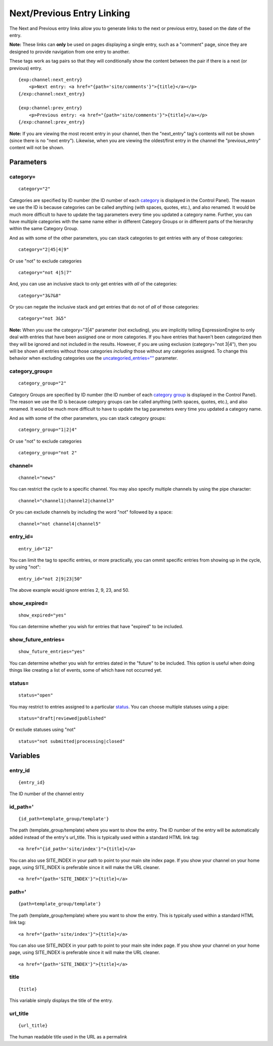 Next/Previous Entry Linking
===========================

The Next and Previous entry links allow you to generate links to the
next or previous entry, based on the date of the entry.

**Note:** These links can **only** be used on pages displaying a single
entry, such as a "comment" page, since they are designed to provide
navigation from one entry to another.

These tags work as tag pairs so that they will conditionally show the
content between the pair if there is a next (or previous) entry. 

::

    {exp:channel:next_entry}
        <p>Next entry: <a href="{path='site/comments'}">{title}</a></p>  
    {/exp:channel:next_entry}

    {exp:channel:prev_entry}  
        <p>Previous entry: <a href="{path='site/comments'}">{title}</a></p>  
    {/exp:channel:prev_entry}

**Note:** If you are viewing the most recent entry in your channel, then
the "next\_entry" tag's contents will not be shown (since there is no
"next entry"). Likewise, when you are viewing the oldest/first entry in
the channel the "previous\_entry" content will not be shown.

Parameters
----------


category=
~~~~~~~~~

::

	category="2"

Categories are specified by ID number (the ID number of each
`category <../../cp/admin/content_admin/category_edit.html>`_ is
displayed in the Control Panel). The reason we use the ID is because
categories can be called anything (with spaces, quotes, etc.), and also
renamed. It would be much more difficult to have to update the tag
parameters every time you updated a category name. Further, you can have
multiple categories with the same name either in different Category
Groups or in different parts of the hierarchy within the same Category
Group.

And as with some of the other parameters, you can stack categories to
get entries with any of those categories::

	category="2|45|4|9"

Or use "not" to exclude categories

::

	category="not 4|5|7"

And, you can use an inclusive stack to only get entries with *all* of
the categories::

	category="3&7&8"

Or you can negate the inclusive stack and get entries that do not of
*all* of those categories::

	category="not 3&5"

**Note:** When you use the category="3\|4" parameter (not excluding),
you are implicitly telling ExpressionEngine to only deal with entries
that have been assigned one or more categories. If you have entries that
haven't been categorized then they will be ignored and not included in
the results. However, if you are using exclusion (category="not 3\|4"),
then you will be shown all entries without those categories *including*
those without any categories assigned. To change this behavior when
excluding categories use the
`uncategoried\_entries="" <parameters.html#par_uncategorized_entries>`_
parameter.

category\_group=
~~~~~~~~~~~~~~~~

::

	category_group="2"

Category Groups are specified by ID number (the ID number of each
`category
group <../../cp/admin/content_admin/category_management.html>`_ is
displayed in the Control Panel). The reason we use the ID is because
category groups can be called anything (with spaces, quotes, etc.), and
also renamed. It would be much more difficult to have to update the tag
parameters every time you updated a category name.

And as with some of the other parameters, you can stack category groups::

	category_group="1|2|4"

Or use "not" to exclude categories

::

	category_group="not 2"

channel=
~~~~~~~~

::

	channel="news"

You can restrict the cycle to a specific channel. You may also specify
multiple channels by using the pipe character::

	channel="channel1|channel2|channel3"

Or you can exclude channels by including the word "not" followed by a
space::

	channel="not channel4|channel5"

entry\_id=
~~~~~~~~~~

::

	entry_id="12"

You can limit the tag to specific entries, or more practically, you can
ommit specific entries from showing up in the cycle, by using "not"::

	entry_id="not 2|9|23|50"

The above example would ignore entries 2, 9, 23, and 50.

show\_expired=
~~~~~~~~~~~~~~

::

	show_expired="yes"

You can determine whether you wish for entries that have "expired" to be
included.

show\_future\_entries=
~~~~~~~~~~~~~~~~~~~~~~

::

	show_future_entries="yes"

You can determine whether you wish for entries dated in the "future" to
be included. This option is useful when doing things like creating a
list of events, some of which have not occurred yet.

status=
~~~~~~~

::

	status="open"

You may restrict to entries assigned to a particular
`status <../../cp/admin/content_admin/statuses.html>`_. You can choose
multiple statuses using a pipe::

	status="draft|reviewed|published"

Or exclude statuses using "not"

::

	status="not submitted|processing|closed"

Variables
---------


entry\_id
~~~~~~~~~

::

	{entry_id}

The ID number of the channel entry

id\_path='
~~~~~~~~~~

::

	{id_path=template_group/template'}

The path (template\_group/template) where you want to show the entry.
The ID number of the entry will be automatically added instead of the
entry's url\_title. This is typically used within a standard HTML link
tag::

	<a href="{id_path='site/index'}">{title}</a>

You can also use SITE\_INDEX in your path to point to your main site
index page. If you show your channel on your home page, using
SITE\_INDEX is preferable since it will make the URL cleaner. ::

	<a href="{path='SITE_INDEX'}">{title}</a>

path='
~~~~~~

::

	{path=template_group/template'}

The path (template\_group/template) where you want to show the entry.
This is typically used within a standard HTML link tag::

	<a href="{path='site/index'}">{title}</a>

You can also use SITE\_INDEX in your path to point to your main site
index page. If you show your channel on your home page, using
SITE\_INDEX is preferable since it will make the URL cleaner. ::

	<a href="{path='SITE_INDEX'}">{title}</a>

title
~~~~~

::

	{title}

This variable simply displays the title of the entry.

url\_title
~~~~~~~~~~

::

	{url_title}

The human readable title used in the URL as a permalink
